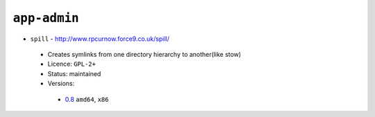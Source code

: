 ``app-admin``
-------------

* ``spill`` - http://www.rpcurnow.force9.co.uk/spill/

 * Creates symlinks from one directory hierarchy to another(like stow)
 * Licence: ``GPL-2+``
 * Status: maintained
 * Versions:

  * `0.8 <https://github.com/JNRowe/jnrowe-misc/blob/master/app-admin/spill/spill-0.8.ebuild>`__  ``amd64``, ``x86``


